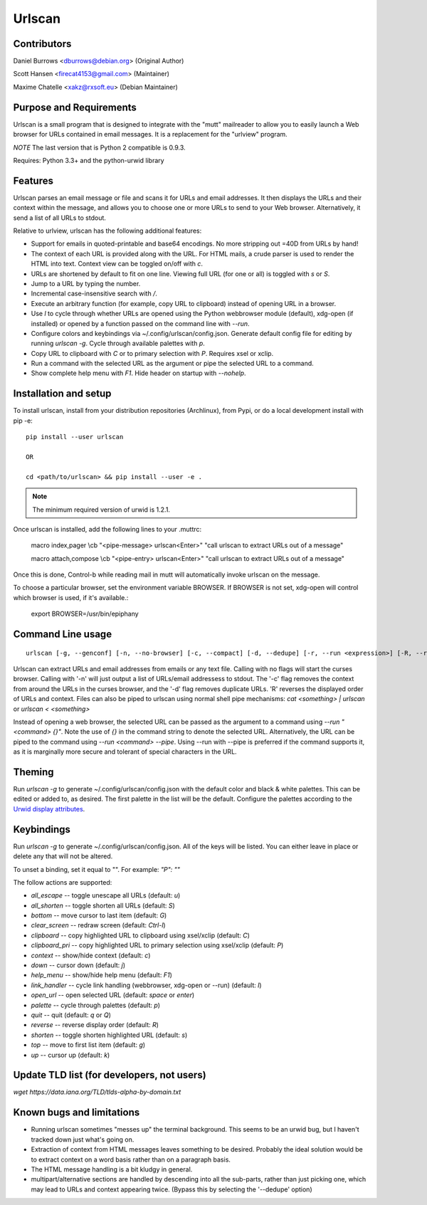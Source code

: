 Urlscan
=======

Contributors
------------

Daniel Burrows <dburrows@debian.org> (Original Author)

Scott Hansen <firecat4153@gmail.com> (Maintainer)

Maxime Chatelle <xakz@rxsoft.eu> (Debian Maintainer)

Purpose and Requirements
------------------------

Urlscan is a small program that is designed to integrate with the "mutt"
mailreader to allow you to easily launch a Web browser for URLs contained in
email messages. It is a replacement for the "urlview" program.

*NOTE* The last version that is Python 2 compatible is 0.9.3.

Requires: Python 3.3+ and the python-urwid library

Features
--------

Urlscan parses an email message or file and scans it for URLs and email
addresses. It then displays the URLs and their context within the message, and
allows you to choose one or more URLs to send to your Web browser.
Alternatively, it send a list of all URLs to stdout.

Relative to urlview, urlscan has the following additional features:

- Support for emails in quoted-printable and base64 encodings. No more stripping
  out =40D from URLs by hand!

- The context of each URL is provided along with the URL. For HTML mails, a
  crude parser is used to render the HTML into text. Context view can be toggled
  on/off with `c`.

- URLs are shortened by default to fit on one line. Viewing full URL (for one or
  all) is toggled with `s` or `S`.

- Jump to a URL by typing the number.

- Incremental case-insensitive search with `/`.

- Execute an arbitrary function (for example, copy URL to clipboard) instead of
  opening URL in a browser.

- Use `l` to cycle through whether URLs are opened using the Python webbrowser
  module (default), xdg-open (if installed) or opened by a function passed on
  the command line with `--run`.

- Configure colors and keybindings via ~/.config/urlscan/config.json. Generate
  default config file for editing by running `urlscan -g`. Cycle through
  available palettes with `p`.

- Copy URL to clipboard with `C` or to primary selection with `P`.  Requires
  xsel or xclip.

- Run a command with the selected URL as the argument or pipe the selected
  URL to a command.

- Show complete help menu with `F1`. Hide header on startup with `--nohelp`.

Installation and setup
----------------------

To install urlscan, install from your distribution repositories (Archlinux),
from Pypi, or do a local development install with pip -e::

    pip install --user urlscan

    OR

    cd <path/to/urlscan> && pip install --user -e .

.. NOTE::

    The minimum required version of urwid is 1.2.1.

Once urlscan is installed, add the following lines to your .muttrc:

    macro index,pager \\cb "<pipe-message> urlscan<Enter>" "call urlscan to
    extract URLs out of a message"

    macro attach,compose \\cb "<pipe-entry> urlscan<Enter>" "call urlscan to
    extract URLs out of a message"

Once this is done, Control-b while reading mail in mutt will automatically
invoke urlscan on the message.

To choose a particular browser, set the environment variable BROWSER. If BROWSER
is not set, xdg-open will control which browser is used, if it's available.:

    export BROWSER=/usr/bin/epiphany


Command Line usage
------------------

::

    urlscan [-g, --genconf] [-n, --no-browser] [-c, --compact] [-d, --dedupe] [-r, --run <expression>] [-R, --reverse] [-s, --single] [-p, --pipe] [-H, --nohelp] <file>

Urlscan can extract URLs and email addresses from emails or any text file.
Calling with no flags will start the curses browser. Calling with '-n' will just
output a list of URLs/email addressess to stdout. The '-c' flag removes the
context from around the URLs in the curses browser, and the '-d' flag removes
duplicate URLs. 'R' reverses the displayed order of URLs and context. Files can
also be piped to urlscan using normal shell pipe mechanisms: `cat <something> |
urlscan` or `urlscan < <something>`

Instead of opening a web browser, the selected URL can be passed as the argument
to a command using `--run "<command> {}"`. Note the use of `{}` in the command
string to denote the selected URL. Alternatively, the URL can be piped to the
command using `--run <command> --pipe`. Using --run with --pipe is preferred if
the command supports it, as it is marginally more secure and tolerant of special
characters in the URL.

Theming
-------

Run `urlscan -g` to generate ~/.config/urlscan/config.json with the default
color and black & white palettes. This can be edited or added to, as desired.
The first palette in the list will be the default. Configure the palettes
according to the `Urwid display attributes`_.

Keybindings
-----------

Run `urlscan -g` to generate ~/.config/urlscan/config.json. All of the keys will
be listed. You can either leave in place or delete any that will not be altered.

To unset a binding, set it equal to "".  For example: `"P": ""`

The follow actions are supported:

- `all_escape` -- toggle unescape all URLs (default: `u`)
- `all_shorten` -- toggle shorten all URLs (default: `S`)
- `bottom` -- move cursor to last item (default: `G`)
- `clear_screen` -- redraw screen (default: `Ctrl-l`)
- `clipboard` -- copy highlighted URL to clipboard using xsel/xclip (default: `C`)
- `clipboard_pri` -- copy highlighted URL to primary selection using xsel/xclip (default: `P`)
- `context` -- show/hide context (default: `c`)
- `down` -- cursor down (default: `j`)
- `help_menu` -- show/hide help menu (default: `F1`)
- `link_handler` -- cycle link handling (webbrowser, xdg-open or --run) (default: `l`)
- `open_url` -- open selected URL (default: `space` or `enter`)
- `palette` -- cycle through palettes (default: `p`)
- `quit` -- quit (default: `q` or `Q`)
- `reverse` -- reverse display order (default: `R`)
- `shorten` -- toggle shorten highlighted URL (default: `s`)
- `top` -- move to first list item (default: `g`)
- `up` -- cursor up (default: `k`)

Update TLD list (for developers, not users)
-------------------------------------------

`wget https://data.iana.org/TLD/tlds-alpha-by-domain.txt`

Known bugs and limitations
--------------------------

- Running urlscan sometimes "messes up" the terminal background. This seems to
  be an urwid bug, but I haven't tracked down just what's going on.

- Extraction of context from HTML messages leaves something to be desired.
  Probably the ideal solution would be to extract context on a word basis rather
  than on a paragraph basis.

- The HTML message handling is a bit kludgy in general.

- multipart/alternative sections are handled by descending into all the
  sub-parts, rather than just picking one, which may lead to URLs and context
  appearing twice. (Bypass this by selecting the '--dedupe' option)

.. _Urwid display attributes: http://urwid.org/manual/displayattributes.html#display-attributes
